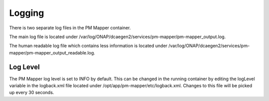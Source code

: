 .. This work is licensed under a Creative Commons Attribution 4.0 International License.
.. http://creativecommons.org/licenses/by/4.0

Logging
=======

There is two separate log files in the PM Mapper container.

The main log file is located under /var/log/ONAP/dcaegen2/services/pm-mapper/pm-mapper_output.log.

The human readable log file which contains less information is located under /var/log/ONAP/dcaegen2/services/pm-mapper/pm-mapper_output_readable.log.

Log Level
"""""""""

The PM Mapper log level is set to INFO by default. This can be changed in the running container by editing the logLevel variable in the logback.xml file located under /opt/app/pm-mapper/etc/logback.xml. Changes to this file will be picked up every 30 seconds.
